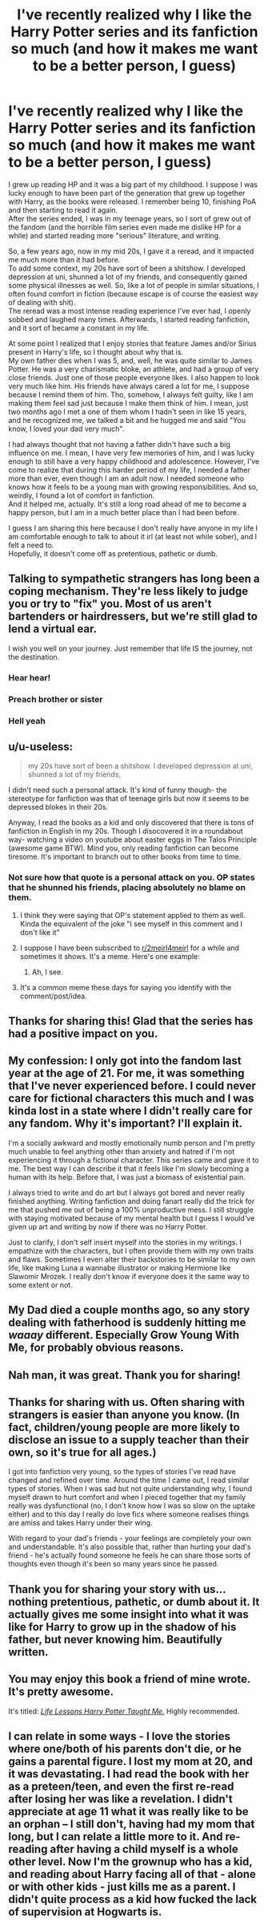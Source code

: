 #+TITLE: I've recently realized why I like the Harry Potter series and its fanfiction so much (and how it makes me want to be a better person, I guess)

* I've recently realized why I like the Harry Potter series and its fanfiction so much (and how it makes me want to be a better person, I guess)
:PROPERTIES:
:Author: KeyserWood
:Score: 311
:DateUnix: 1595346822.0
:DateShort: 2020-Jul-21
:FlairText: Misc
:END:
I grew up reading HP and it was a big part of my childhood. I suppose I was lucky enough to have been part of the generation that grew up together with Harry, as the books were released. I remember being 10, finishing PoA and then starting to read it again.\\
After the series ended, I was in my teenage years, so I sort of grew out of the fandom (and the horrible film series even made me dislike HP for a while) and started reading more "serious" literature, and writing.

So, a few years ago, now in my mid 20s, I gave it a reread, and it impacted me much more than it had before.\\
To add some context, my 20s have sort of been a shitshow. I developed depression at uni, shunned a lot of my friends, and consequently gained some physical illnesses as well. So, like a lot of people in similar situations, I often found comfort in fiction (because escape is of course the easiest way of dealing with shit).\\
The reread was a most intense reading experience I've ever had, I openly sobbed and laughed many times. Afterwards, I started reading fanfiction, and it sort of became a constant in my life.

At some point I realized that I enjoy stories that feature James and/or Sirius present in Harry's life, so I thought about why that is.\\
My own father dies when I was 5, and, well, he was quite similar to James Potter. He was a very charismatic bloke, an athlete, and had a group of very close friends. Just one of those people everyone likes. I also happen to look very much like him. His friends have always cared a lot for me, I suppose because I remind them of him. Tho, somehow, I always felt guilty, like I am making them feel sad just because I make them think of him. I mean, just two months ago I met a one of them whom I hadn't seen in like 15 years, and he recognized me, we talked a bit and he hugged me and said "You know, I loved your dad very much".

I had always thought that not having a father didn't have such a big influence on me. I mean, I have very few memories of him, and I was lucky enough to still have a very happy childhood and adolescence. However, I've come to realize that during this harder period of my life, I needed a father more than ever, even though I am an adult now. I needed someone who knows how it feels to be a young man with growing responsibilities. And so, weirdly, I found a lot of comfort in fanfiction.\\
And it helped me, actually. It's still a long road ahead of me to become a happy person, but I am in a much better place than I had been before.

I guess I am sharing this here because I don't really have anyone in my life I am comfortable enough to talk to about it irl (at least not while sober), and I felt a need to.\\
Hopefully, it doesn't come off as pretentious, pathetic or dumb.


** Talking to sympathetic strangers has long been a coping mechanism. They're less likely to judge you or try to "fix" you. Most of us aren't bartenders or hairdressers, but we're still glad to lend a virtual ear.

I wish you well on your journey. Just remember that life IS the journey, not the destination.
:PROPERTIES:
:Author: JennaSayquah
:Score: 67
:DateUnix: 1595352322.0
:DateShort: 2020-Jul-21
:END:

*** Hear hear!
:PROPERTIES:
:Author: Rowletforthewin
:Score: 8
:DateUnix: 1595356096.0
:DateShort: 2020-Jul-21
:END:


*** Preach brother or sister
:PROPERTIES:
:Author: lordofnite18
:Score: 7
:DateUnix: 1595366399.0
:DateShort: 2020-Jul-22
:END:


*** Hell yeah
:PROPERTIES:
:Author: Garanar
:Score: 4
:DateUnix: 1595379589.0
:DateShort: 2020-Jul-22
:END:


** u/u-useless:
#+begin_quote
  my 20s have sort of been a shitshow. I developed depression at uni, shunned a lot of my friends,
#+end_quote

I didn't need such a personal attack. It's kind of funny though- the stereotype for fanfiction was that of teenage girls but now it seems to be depressed blokes in their 20s.

Anyway, I read the books as a kid and only discovered that there is tons of fanfiction in English in my 20s. Though I disocovered it in a roundabout way- watching a video on youtube about easter eggs in The Talos Principle (awesome game BTW). Mind you, only reading fanfiction can become tiresome. It's important to branch out to other books from time to time.
:PROPERTIES:
:Author: u-useless
:Score: 33
:DateUnix: 1595355871.0
:DateShort: 2020-Jul-21
:END:

*** Not sure how that quote is a personal attack on you. OP states that he shunned his friends, placing absolutely no blame on them.
:PROPERTIES:
:Author: JennaSayquah
:Score: 0
:DateUnix: 1595356853.0
:DateShort: 2020-Jul-21
:END:

**** I think they were saying that OP's statement applied to them as well. Kinda the equivalent of the joke "I see myself in this comment and I don't like it"
:PROPERTIES:
:Author: bgottfried91
:Score: 26
:DateUnix: 1595357791.0
:DateShort: 2020-Jul-21
:END:


**** I suppose I have been subscribed to [[/r/2meirl4meirl][r/2meirl4meirl]] for a while and sometimes it shows. It's a meme. Here's one example:

[[https://img.ifunny.co/images/e588350183ba05f71828d1d1288898aa8959510de863446ead0b13da1a0d3f7d_1.jpg]]
:PROPERTIES:
:Author: u-useless
:Score: 6
:DateUnix: 1595361210.0
:DateShort: 2020-Jul-22
:END:

***** Ah, I see.
:PROPERTIES:
:Author: JennaSayquah
:Score: 5
:DateUnix: 1595365684.0
:DateShort: 2020-Jul-22
:END:


**** It's a common meme these days for saying you identify with the comment/post/idea.
:PROPERTIES:
:Author: Luna-shovegood
:Score: 5
:DateUnix: 1595363927.0
:DateShort: 2020-Jul-22
:END:


** Thanks for sharing this! Glad that the series has had a positive impact on you.
:PROPERTIES:
:Author: TheMerryMandolin
:Score: 14
:DateUnix: 1595351008.0
:DateShort: 2020-Jul-21
:END:


** My confession: I only got into the fandom last year at the age of 21. For me, it was something that I've never experienced before. I could never care for fictional characters this much and I was kinda lost in a state where I didn't really care for any fandom. Why it's important? I'll explain it.

I'm a socially awkward and mostly emotionally numb person and I'm pretty much unable to feel anything other than anxiety and hatred if I'm not experiencing it through a fictional character. This series came and gave it to me. The best way I can describe it that it feels like I'm slowly becoming a human with its help. Before that, I was just a biomass of existential pain.

I always tried to write and do art but I always got bored and never really finished anything. Writing fanfiction and doing fanart really did the trick for me that pushed me out of being a 100% unproductive mess. I still struggle with staying motivated because of my mental health but I guess I would've given up art and writing by now if there was no Harry Potter.

Just to clarify, I don't self insert myself into the stories in my writings. I empathize with the characters, but I often provide them with my own traits and flaws. Sometimes I even alter their backstories to be similar to my own life, like making Luna a wannabe illustrator or making Hermione like Slawomir Mrozek. I really don't know if everyone does it the same way to some extent or not.
:PROPERTIES:
:Author: ToValhallaHUN
:Score: 9
:DateUnix: 1595360721.0
:DateShort: 2020-Jul-22
:END:


** My Dad died a couple months ago, so any story dealing with fatherhood is suddenly hitting me /waaay/ different. Especially Grow Young With Me, for probably obvious reasons.
:PROPERTIES:
:Author: Xujhan
:Score: 5
:DateUnix: 1595362191.0
:DateShort: 2020-Jul-22
:END:


** Nah man, it was great. Thank you for sharing!
:PROPERTIES:
:Score: 5
:DateUnix: 1595349248.0
:DateShort: 2020-Jul-21
:END:


** Thanks for sharing with us. Often sharing with strangers is easier than anyone you know. (In fact, children/young people are more likely to disclose an issue to a supply teacher than their own, so it's true for all ages.)

I got into fanfiction very young, so the types of stories I've read have changed and refined over time. Around the time I came out, I read similar types of stories. When I was sad but not quite understanding why, I found myself drawn to hurt comfort and when I pieced together that my family really was dysfunctional (no, I don't know how I was so slow on the uptake either) and to this day I really do love fics where someone realises things are amiss and takes Harry under their wing.

With regard to your dad's friends - your feelings are completely your own and understandable. It's also possible that, rather than hurting your dad's friend - he's actually found someone he feels he can share those sorts of thoughts even though it's been so many years since he passed.
:PROPERTIES:
:Author: Luna-shovegood
:Score: 3
:DateUnix: 1595364392.0
:DateShort: 2020-Jul-22
:END:


** Thank you for sharing your story with us... nothing pretentious, pathetic, or dumb about it. It actually gives me some insight into what it was like for Harry to grow up in the shadow of his father, but never knowing him. Beautifully written.
:PROPERTIES:
:Author: HegemoneMilo
:Score: 6
:DateUnix: 1595355284.0
:DateShort: 2020-Jul-21
:END:


** You may enjoy this book a friend of mine wrote. It's pretty awesome.

It's titled: [[https://www.goodreads.com/book/show/34303690-life-lessons-harry-potter-taught-me][/Life Lessons Harry Potter Taught Me./]] Highly recommended.
:PROPERTIES:
:Author: Meandering_Fox
:Score: 2
:DateUnix: 1595364087.0
:DateShort: 2020-Jul-22
:END:


** I can relate in some ways - I love the stories where one/both of his parents don't die, or he gains a parental figure. I lost my mom at 20, and it was devastating. I had read the book with her as a preteen/teen, and even the first re-read after losing her was like a revelation. I didn't appreciate at age 11 what it was really like to be an orphan -- I still don't, having had my mom that long, but I can relate a little more to it. And re-reading after having a child myself is a whole other level. Now I'm the grownup who has a kid, and reading about Harry facing all of that - alone or with other kids - just kills me as a parent. I didn't quite process as a kid how fucked the lack of supervision at Hogwarts is.
:PROPERTIES:
:Author: ShouldahWouldah
:Score: 1
:DateUnix: 1595395181.0
:DateShort: 2020-Jul-22
:END:
